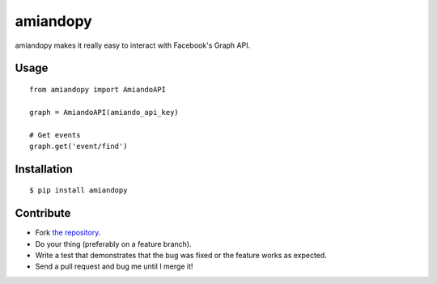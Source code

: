 amiandopy
======

amiandopy makes it really easy to interact with Facebook's Graph API.

Usage
-----

::

    from amiandopy import AmiandoAPI

    graph = AmiandoAPI(amiando_api_key)

    # Get events
    graph.get('event/find')

Installation
------------

::

    $ pip install amiandopy

Contribute
----------

* Fork `the repository <https://github.com/ledil/amiandopy>`_.
* Do your thing (preferably on a feature branch).
* Write a test that demonstrates that the bug was fixed or the feature works as expected.
* Send a pull request and bug me until I merge it!
